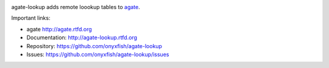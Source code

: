 .. image:: https://travis-ci.org/onyxfish/agate-lookup.png
    :target: https://travis-ci.org/onyxfish/agate-lookup
    :alt: Build status

.. image:: https://img.shields.io/pypi/dw/agate-lookup.svg
    :target: https://pypi.python.org/pypi/agate-lookup
    :alt: PyPI downloads

.. image:: https://img.shields.io/pypi/v/agate-lookup.svg
    :target: https://pypi.python.org/pypi/agate-lookup
    :alt: Version

.. image:: https://img.shields.io/pypi/l/agate-lookup.svg
    :target: https://pypi.python.org/pypi/agate-lookup
    :alt: License

.. image:: https://img.shields.io/pypi/pyversions/agate-lookup.svg
    :target: https://pypi.python.org/pypi/agate-lookup
    :alt: Support Python versions

agate-lookup adds remote loookup tables to `agate <https://github.com/onyxfish/agate>`_.

Important links:

* agate             http://agate.rtfd.org
* Documentation:    http://agate-lookup.rtfd.org
* Repository:       https://github.com/onyxfish/agate-lookup
* Issues:           https://github.com/onyxfish/agate-lookup/issues
